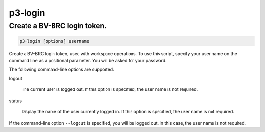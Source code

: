 .. _cli::p3-login:


########
p3-login
########

.. highlight:: perl


****************************
Create a BV-BRC login token.
****************************



.. code-block:: perl

     p3-login [options] username


Create a BV-BRC login token, used with workspace operations. To use this script, specify your user name on
the command line as a positional parameter. You will be asked for your password.

The following command-line options are supported.


logout
 
 The current user is logged out. If this option is specified, the user name is not required.
 


status
 
 Display the name of the user currently logged in. If this option is specified, the user name is not required.
 


If the command-line option \ ``--logout``\  is specified, you will be logged out. In this case, the user name is not required.

